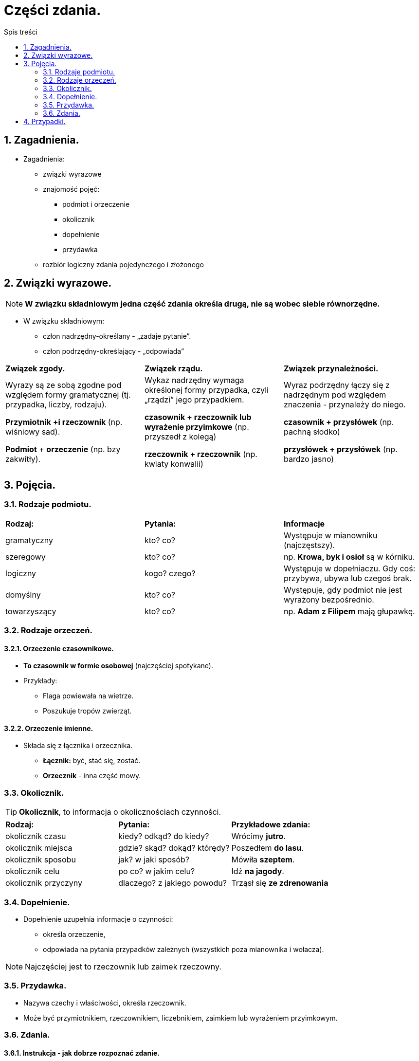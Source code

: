 = Części zdania.
:toc:
:toc-title: Spis treści
:sectnums:
:icons: font
:imagesdir: obrazki
ifdef::env-github[]
:tip-caption: :bulb:
:note-caption: :information_source:
:important-caption: :heavy_exclamation_mark:
:caution-caption: :fire:
:warning-caption: :warning:
endif::[]

== Zagadnienia.

====
* Zagadnienia:
** związki wyrazowe
** znajomość pojęć:
*** podmiot i orzeczenie
*** okolicznik
*** dopełnienie
*** przydawka
** rozbiór logiczny zdania pojedynczego i złożonego
====

== Związki wyrazowe.

NOTE: *W związku składniowym jedna część zdania określa drugą, nie są wobec siebie równorzędne.*

* W związku składniowym:
** człon nadrzędny-określany - „zadaje pytanie”.
** człon podrzędny-określający - „odpowiada”

[cols="3*<"]
|===
| *Związek zgody.*
| *Związek rządu.*
| *Związek przynależności.*
| Wyrazy są ze sobą zgodne pod względem formy gramatycznej (tj. przypadka, liczby, rodzaju).

*Przymiotnik +i rzeczownik*
(np. wiśniowy sad).

*Podmiot* + *orzeczenie*
(np. bzy zakwitły).
| Wykaz nadrzędny wymaga określonej formy przypadka, czyli „rządzi” jego przypadkiem.

*czasownik + rzeczownik lub wyrażenie przyimkowe* (np. przyszedł z kolegą)

*rzeczownik + rzeczownik* (np. kwiaty konwalii)
| Wyraz podrzędny łączy się z nadrzędnym pod względem znaczenia - przynależy do niego.

*czasownik + przysłówek* (np. pachną słodko)

*przysłówek + przysłówek* (np. bardzo jasno)
|===

== Pojęcia.
=== Rodzaje podmiotu.

[cols="3*<"]
|===
| *Rodzaj:*
| *Pytania:*
| *Informacje*
| gramatyczny
| kto? co?
| Występuje w mianowniku (najczęstszy).
| szeregowy
| kto? co?
| np. *Krowa, byk i osioł* są w kórniku.
| logiczny
| kogo? czego?
| Występuje w dopełniaczu. Gdy coś: przybywa, ubywa lub czegoś brak.
| domyślny
| kto? co?
| Występuje, gdy podmiot nie jest wyrażony bezpośrednio.
| towarzyszący
| kto? co?
|np. *Adam z Filipem* mają głupawkę.
|===

=== Rodzaje orzeczeń.

==== Orzeczenie czasownikowe.
* *To czasownik w formie osobowej* (najczęściej spotykane).
* Przykłady:
** Flaga powiewała na wietrze.
** Poszukuje tropów zwierząt.

==== Orzeczenie imienne.
* Składa się z łącznika i orzecznika.
** *Łącznik:* być, stać się, zostać.
** *Orzecznik* - inna część mowy.

=== Okolicznik.

TIP: *Okolicznik*, to informacja o okolicznościach czynności.

[cols="3*<"]
|===
| *Rodzaj:*
| *Pytania:*
| *Przykładowe zdania:*
| okolicznik czasu
| kiedy? odkąd? do kiedy?
| Wrócimy *jutro*.
| okolicznik miejsca
| gdzie? skąd? dokąd? którędy?
| Poszedłem *do lasu*.
| okolicznik sposobu
| jak? w jaki sposób?
| Mówiła *szeptem*.
| okolicznik celu
| po co? w jakim celu?
| Idź *na jagody*.
| okolicznik przyczyny
| dlaczego? z jakiego powodu?
| Trząsł się *ze zdrenowania*
|===

=== Dopełnienie.
* Dopełnienie uzupełnia informacje o czynności:
** określa orzeczenie,
** odpowiada na pytania przypadków zależnych (wszystkich poza mianownika i wołacza).

NOTE: Najczęściej jest to rzeczownik lub zaimek rzeczowny.

=== Przydawka.
* Nazywa czechy i właściwości, określa rzeczownik.
* Może być przymiotnikiem, rzeczownikiem, liczebnikiem, zaimkiem lub wyrażeniem przyimkowym.

=== Zdania.

==== Instrukcja - jak dobrze rozpoznać zdanie.
====
. Rozpoznajemy, jakie to jest zdanie - ile ma orzeczeń.
.. 1 orzeczenie = zdanie pojedyncze
.. 2 orzeczenia = zdanie złożone
. Numerujemy zdania.
. Sprawdzamy czy zdania mogą istnieć osobno, po rozdzieleniu (jak tak - współrzędne).
. Szukamy zdania głównego, które może istnieć osobno.
====

==== Zdanie złożone współrzędnie.
IMPORTANT: Po rozdzieleniu zdania na 2 inne - *oba mogą istnieć osobno*!

* Rodzaje:
** Łączne,
*** spójniki: i, oraz, także, tudzież.
....
 1       2
--- ... ---
....
** Rozłączne,
*** spójniki: albo, lub, bądź, czy.
....
 1       2
--< ... >--
....
** Przeciwstawne,
*** spójniki: a, ale, lecz, zaś, natomiast, jednak.
....
 1       2
--> ... <--
....
** Wynikowe,
*** spójniki: więc, toteż, zatem, dlatego.
....
 1       2
--> ... >--
....

==== Zdanie złożone podrzędnie.
* Rodzaje: 
** podmiotowe,
** orzecznikowe,
** przydawkowe,
** okolicznikowe,
** dopełnieniowe.

== Przypadki.

[cols="8*<"]
|===
|*Przypadek:*
|Mianownik
|Dopełniacz
|Celownik
|Biernik
|Narzędnik
|Miejscownik
|Wołacz
|*Pytania:*
|kto?/co? idzie
|kogo?/czego? nie ma
|komu?/czemu? się przyglądam
|kogo?/co? widzę
|z kim/z czym idę
|o kim/o czym mówię
|o!
|*Liczba pojedyncza*:
|mama
|mamy
|mamie
|mamę
|mamą
|mamie
|mamo
|*Liczba mnoga*:
|mamy
|mam
|mamom
|mamy
|mamami
|mamach
|mamy
|===